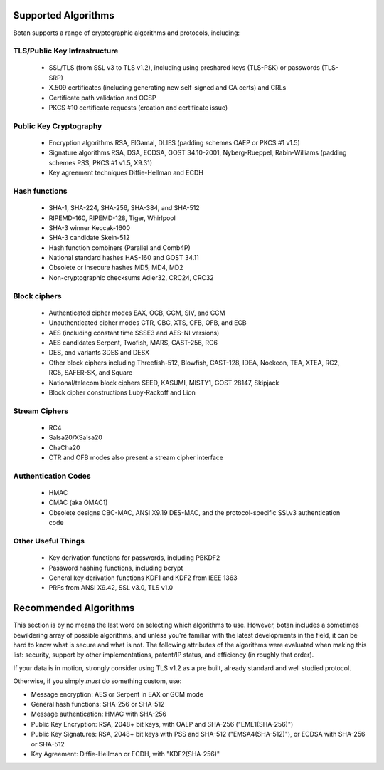 
Supported Algorithms
---------------------------------

Botan supports a range of cryptographic algorithms and protocols,
including:

TLS/Public Key Infrastructure
^^^^^^^^^^^^^^^^^^^^^^^^^^^^^^^^^^^^^^^^

  * SSL/TLS (from SSL v3 to TLS v1.2), including using preshared
    keys (TLS-PSK) or passwords (TLS-SRP)
  * X.509 certificates (including generating new self-signed and CA
    certs) and CRLs
  * Certificate path validation and OCSP
  * PKCS #10 certificate requests (creation and certificate issue)

Public Key Cryptography
^^^^^^^^^^^^^^^^^^^^^^^^^^^^^^^^^^^^^^^^

  * Encryption algorithms RSA, ElGamal, DLIES
    (padding schemes OAEP or PKCS #1 v1.5)
  * Signature algorithms RSA, DSA, ECDSA, GOST 34.10-2001, Nyberg-Rueppel,
    Rabin-Williams (padding schemes PSS, PKCS #1 v1.5, X9.31)
  * Key agreement techniques Diffie-Hellman and ECDH

Hash functions
^^^^^^^^^^^^^^^^^^^^^^^^^^^^^^^^^^^^^^^^

  * SHA-1, SHA-224, SHA-256, SHA-384, and SHA-512
  * RIPEMD-160, RIPEMD-128, Tiger, Whirlpool
  * SHA-3 winner Keccak-1600
  * SHA-3 candidate Skein-512
  * Hash function combiners (Parallel and Comb4P)
  * National standard hashes HAS-160 and GOST 34.11
  * Obsolete or insecure hashes MD5, MD4, MD2
  * Non-cryptographic checksums Adler32, CRC24, CRC32

Block ciphers
^^^^^^^^^^^^^^^^^^^^^^^^^^^^^^^^^^^^^^^^

  * Authenticated cipher modes EAX, OCB, GCM, SIV, and CCM
  * Unauthenticated cipher modes CTR, CBC, XTS, CFB, OFB, and ECB
  * AES (including constant time SSSE3 and AES-NI versions)
  * AES candidates Serpent, Twofish, MARS, CAST-256, RC6
  * DES, and variants 3DES and DESX
  * Other block ciphers including Threefish-512, Blowfish, CAST-128, IDEA,
    Noekeon, TEA, XTEA, RC2, RC5, SAFER-SK, and Square
  * National/telecom block ciphers SEED, KASUMI, MISTY1, GOST 28147, Skipjack
  * Block cipher constructions Luby-Rackoff and Lion

Stream Ciphers
^^^^^^^^^^^^^^^^^^^^^^^^^^^^^^^^^^^^^^^^

 * RC4
 * Salsa20/XSalsa20
 * ChaCha20
 * CTR and OFB modes also present a stream cipher interface

Authentication Codes
^^^^^^^^^^^^^^^^^^^^^^^^^^^^^^^^^^^^^^^^

 * HMAC
 * CMAC (aka OMAC1)
 * Obsolete designs CBC-MAC, ANSI X9.19 DES-MAC, and the
   protocol-specific SSLv3 authentication code

Other Useful Things
^^^^^^^^^^^^^^^^^^^^^^^^^^^^^^^^^^^^^^^^

  * Key derivation functions for passwords, including PBKDF2
  * Password hashing functions, including bcrypt
  * General key derivation functions KDF1 and KDF2 from IEEE 1363
  * PRFs from ANSI X9.42, SSL v3.0, TLS v1.0

Recommended Algorithms
---------------------------------

This section is by no means the last word on selecting which algorithms to
use.  However, botan includes a sometimes bewildering array of possible
algorithms, and unless you're familiar with the latest developments in the
field, it can be hard to know what is secure and what is not. The following
attributes of the algorithms were evaluated when making this list: security,
support by other implementations, patent/IP status, and efficiency (in
roughly that order).

If your data is in motion, strongly consider using TLS v1.2 as a pre built,
already standard and well studied protocol.

Otherwise, if you simply *must* do something custom, use:

* Message encryption: AES or Serpent in EAX or GCM mode

* General hash functions: SHA-256 or SHA-512

* Message authentication: HMAC with SHA-256

* Public Key Encryption: RSA, 2048+ bit keys, with OAEP and SHA-256
  ("EME1(SHA-256)")

* Public Key Signatures: RSA, 2048+ bit keys with PSS and SHA-512
  ("EMSA4(SHA-512)"), or ECDSA with SHA-256 or SHA-512

* Key Agreement: Diffie-Hellman or ECDH, with "KDF2(SHA-256)"
